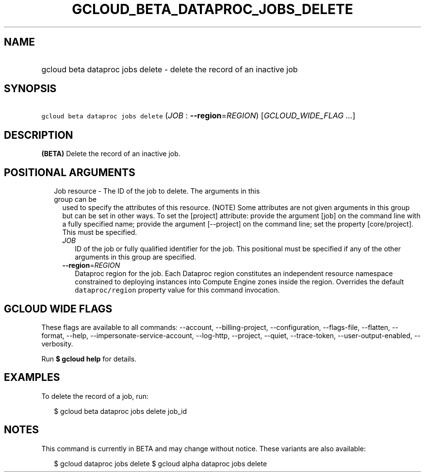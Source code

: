
.TH "GCLOUD_BETA_DATAPROC_JOBS_DELETE" 1



.SH "NAME"
.HP
gcloud beta dataproc jobs delete \- delete the record of an inactive job



.SH "SYNOPSIS"
.HP
\f5gcloud beta dataproc jobs delete\fR (\fIJOB\fR\ :\ \fB\-\-region\fR=\fIREGION\fR) [\fIGCLOUD_WIDE_FLAG\ ...\fR]



.SH "DESCRIPTION"

\fB(BETA)\fR Delete the record of an inactive job.



.SH "POSITIONAL ARGUMENTS"

.RS 2m
.TP 2m

Job resource \- The ID of the job to delete. The arguments in this group can be
used to specify the attributes of this resource. (NOTE) Some attributes are not
given arguments in this group but can be set in other ways. To set the [project]
attribute: provide the argument [job] on the command line with a fully specified
name; provide the argument [\-\-project] on the command line; set the property
[core/project]. This must be specified.

.RS 2m
.TP 2m
\fIJOB\fR
ID of the job or fully qualified identifier for the job. This positional must be
specified if any of the other arguments in this group are specified.

.TP 2m
\fB\-\-region\fR=\fIREGION\fR
Dataproc region for the job. Each Dataproc region constitutes an independent
resource namespace constrained to deploying instances into Compute Engine zones
inside the region. Overrides the default \f5dataproc/region\fR property value
for this command invocation.


.RE
.RE
.sp

.SH "GCLOUD WIDE FLAGS"

These flags are available to all commands: \-\-account, \-\-billing\-project,
\-\-configuration, \-\-flags\-file, \-\-flatten, \-\-format, \-\-help,
\-\-impersonate\-service\-account, \-\-log\-http, \-\-project, \-\-quiet,
\-\-trace\-token, \-\-user\-output\-enabled, \-\-verbosity.

Run \fB$ gcloud help\fR for details.



.SH "EXAMPLES"

To delete the record of a job, run:

.RS 2m
$ gcloud beta dataproc jobs delete job_id
.RE



.SH "NOTES"

This command is currently in BETA and may change without notice. These variants
are also available:

.RS 2m
$ gcloud dataproc jobs delete
$ gcloud alpha dataproc jobs delete
.RE


